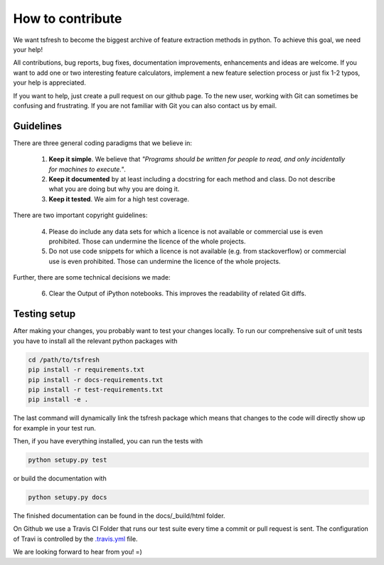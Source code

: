 How to contribute
=================

We want tsfresh to become the biggest archive of feature extraction methods in python. To achieve this goal, we need
your help!

All contributions, bug reports, bug fixes, documentation improvements, enhancements and ideas are welcome. If you
want to add one or two interesting feature calculators, implement a new feature selection process or just fix 1-2 typos,
your help is appreciated.

If you want to help, just create a pull request on our github page. To the new user, working with Git can sometimes be
confusing and frustrating. If you are not familiar with Git you can also contact us by email.


Guidelines
''''''''''

There are three general coding paradigms that we believe in:

    1. **Keep it simple**. We believe that *"Programs should be written for people to read, and only incidentally for
       machines to execute."*.

    2. **Keep it documented** by at least including a docstring for each method and class. Do not describe what you are
       doing but why you are doing it.

    3. **Keep it tested**. We aim for a high test coverage.


There are two important copyright guidelines:

    4. Please do include any data sets for which a licence is not available or commercial use is even prohibited. Those
       can undermine the licence of the whole projects.

    5. Do not use code snippets for which a licence is not available (e.g. from stackoverflow) or commercial use is
       even prohibited. Those can undermine the licence of the whole projects.

Further, there are some technical decisions we made:

    6. Clear the Output of iPython notebooks. This improves the readability of related Git diffs.


Testing setup
'''''''''''''

After making your changes, you probably want to test your changes locally. To run our comprehensive suit of unit tests
you have to install all the relevant python packages with


.. code::

    cd /path/to/tsfresh
    pip install -r requirements.txt
    pip install -r docs-requirements.txt
    pip install -r test-requirements.txt
    pip install -e .


The last command will dynamically link the tsfresh package which means that changes to the code will directly show up
for example in your test run.

Then, if you have everything installed, you can run the tests with


.. code::

    python setupy.py test


or build the documentation with


.. code::

    python setupy.py docs



The finished documentation can be found in the docs/_build/html folder.

On Github we use a Travis CI Folder that runs our test suite every time a commit or pull request is sent. The
configuration of Travi is controlled by the `.travis.yml <https://github.com/blue-yonder/tsfresh/blob/master/.travis.yml>`_
file.


We are looking forward to hear from you! =)